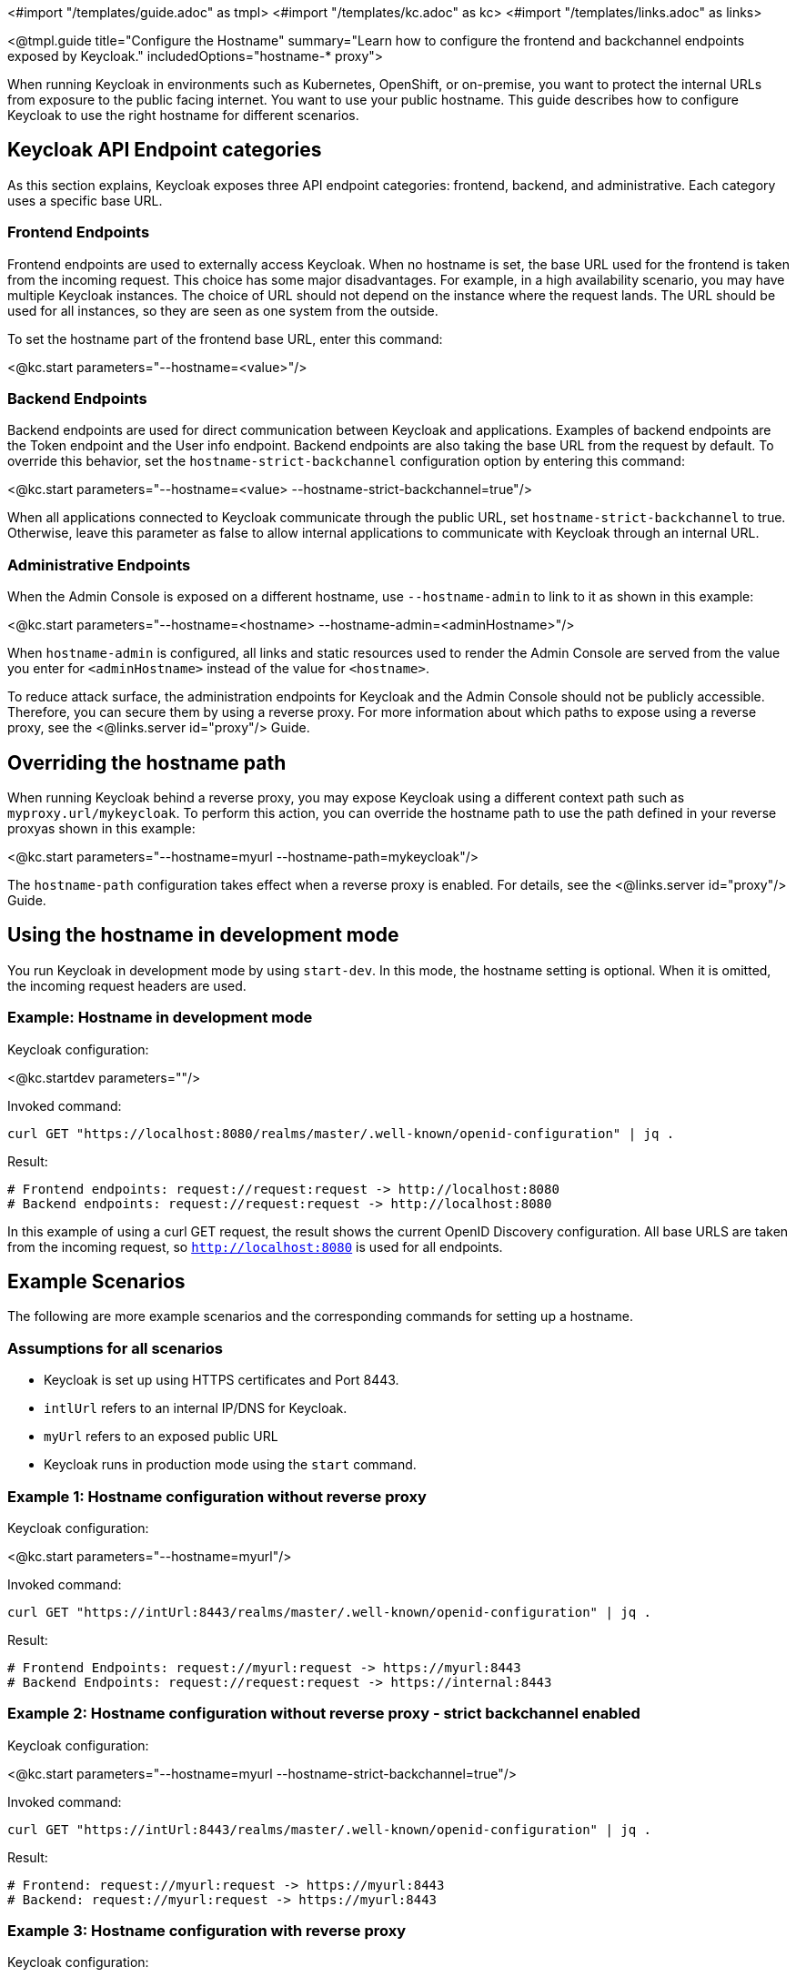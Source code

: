 <#import "/templates/guide.adoc" as tmpl>
<#import "/templates/kc.adoc" as kc>
<#import "/templates/links.adoc" as links>

<@tmpl.guide
title="Configure the Hostname"
summary="Learn how to configure the frontend and backchannel endpoints exposed by Keycloak."
includedOptions="hostname-* proxy">

When running Keycloak in environments such as Kubernetes, OpenShift, or on-premise, you want to protect the internal URLs from exposure to the public facing internet.
You want to use your public hostname.
This guide describes how to configure Keycloak to use the right hostname for different scenarios.

== Keycloak API Endpoint categories
As this section explains, Keycloak exposes three API endpoint categories: frontend, backend, and administrative.
Each category uses a specific base URL. 

=== Frontend Endpoints
Frontend endpoints are used to externally access Keycloak.
When no hostname is set, the base URL used for the frontend is taken from the incoming request.
This choice has some major disadvantages.
For example, in a high availability scenario, you may have multiple Keycloak instances.
The choice of URL should not depend on the instance where the request lands.
The URL should be used for all instances, so they are seen as one system from the outside.

To set the hostname part of the frontend base URL, enter this command:

<@kc.start parameters="--hostname=<value>"/>

=== Backend Endpoints
Backend endpoints are used for direct communication between Keycloak and applications.
Examples of backend endpoints are the Token endpoint and the User info endpoint.
Backend endpoints are also taking the base URL from the request by default.
To override this behavior, set the `hostname-strict-backchannel` configuration option by entering this command:

<@kc.start parameters="--hostname=<value> --hostname-strict-backchannel=true"/>

When all applications connected to Keycloak communicate through the public URL, set `hostname-strict-backchannel` to true.
Otherwise, leave this parameter as false to allow internal applications to communicate with Keycloak through an internal URL.

=== Administrative Endpoints
When the Admin Console is exposed on a different hostname, use `--hostname-admin` to link to it as shown in this example:

<@kc.start parameters="--hostname=<hostname> --hostname-admin=<adminHostname>"/>

When `hostname-admin` is configured, all links and static resources used to render the Admin Console are served from the value you enter for `<adminHostname>` instead of the value for `<hostname>`.

To reduce attack surface, the administration endpoints for Keycloak and the Admin Console should not be publicly accessible.
Therefore, you can secure them by using a reverse proxy.
For more information about which paths to expose using a reverse proxy, see the <@links.server id="proxy"/> Guide.

== Overriding the hostname path
When running Keycloak behind a reverse proxy, you may expose Keycloak using a different context path such as `myproxy.url/mykeycloak`.
To perform this action, you can override the hostname path to use the path defined in your reverse proxyas shown in this example:

<@kc.start parameters="--hostname=myurl --hostname-path=mykeycloak"/>

The `hostname-path` configuration takes effect when a reverse proxy is enabled.
For details, see the <@links.server id="proxy"/> Guide.

== Using the hostname in development mode
You run Keycloak in development mode by using `start-dev`.
In this mode, the hostname setting is optional.
When it is omitted, the incoming request headers are used.

=== Example: Hostname in development mode
.Keycloak configuration:
<@kc.startdev parameters=""/>

.Invoked command:
[source, bash]
----
curl GET "https://localhost:8080/realms/master/.well-known/openid-configuration" | jq .
----

.Result:
[source, bash]
----
# Frontend endpoints: request://request:request -> http://localhost:8080
# Backend endpoints: request://request:request -> http://localhost:8080
----

In this example of using a curl GET request, the result shows the current OpenID Discovery configuration.
All base URLS are taken from the incoming request, so `http://localhost:8080` is used for all endpoints.

== Example Scenarios
The following are more example scenarios and the corresponding commands for setting up a hostname.

=== Assumptions for all scenarios
* Keycloak is set up using HTTPS certificates and Port 8443.
* `intlUrl` refers to an internal IP/DNS for Keycloak.
* `myUrl` refers to an exposed public URL
* Keycloak runs in production mode using the `start` command.

=== Example 1: Hostname configuration without reverse proxy
.Keycloak configuration:
<@kc.start parameters="--hostname=myurl"/>

.Invoked command:
[source, bash]
----
curl GET "https://intUrl:8443/realms/master/.well-known/openid-configuration" | jq .
----

.Result:
[source, bash]
----
# Frontend Endpoints: request://myurl:request -> https://myurl:8443
# Backend Endpoints: request://request:request -> https://internal:8443
----

=== Example 2: Hostname configuration without reverse proxy - strict backchannel enabled

.Keycloak configuration:
<@kc.start parameters="--hostname=myurl --hostname-strict-backchannel=true"/>

.Invoked command:
[source, bash]
----
curl GET "https://intUrl:8443/realms/master/.well-known/openid-configuration" | jq .
----

.Result:
[source, bash]
----
# Frontend: request://myurl:request -> https://myurl:8443
# Backend: request://myurl:request -> https://myurl:8443
----

=== Example 3: Hostname configuration with reverse proxy
.Keycloak configuration:
<@kc.start parameters="--hostname=myurl --proxy=passthrough"/>

.Invoked command:
[source, bash]
----
curl GET "https://intUrl:8443/realms/master/.well-known/openid-configuration" | jq .
----

.Result:
[source, bash]
----
# Frontend Endpoints: request://myurl ->  https://myurl
# Backend Endpoints: request://request:request -> https://internal:8443
----

=== Hostname configuration with reverse proxy and different path
.Keycloak configuration:
<@kc.start parameters="--hostname=myurl --proxy=passthrough --hostname-path=mykeycloak"/>

.Invoked command:
[source, bash]
----
curl GET "https://intUrl:8443/realms/master/.well-known/openid-configuration" | jq .
----

.Result:
[source, bash]
----
# Frontend Endpoints: request://myurl ->  https://myurl/mykeycloak
# Backend Endpoints: request://request:request -> https://internal:8443
----

</@tmpl.guide>